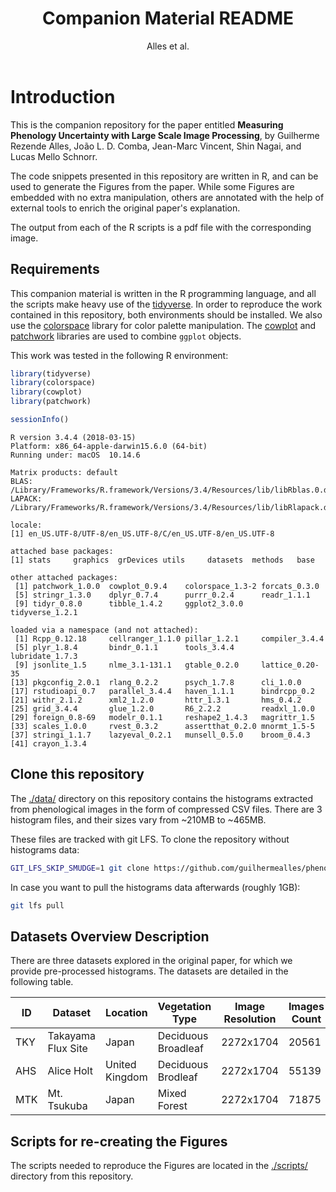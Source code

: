 # -*- coding: utf-8 -*-
# -*- mode: org -*-

#+TITLE: Companion Material README
#+AUTHOR: Alles et al.

#+STARTUP: overview indent

* Introduction

This is the companion repository for the paper entitled *Measuring
Phenology Uncertainty with Large Scale Image Processing*, by Guilherme
Rezende Alles, João L. D. Comba, Jean-Marc Vincent, Shin Nagai, and
Lucas Mello Schnorr.

The code snippets presented in this repository are written in R, and
can be used to generate the Figures from the paper. While some Figures
are embedded with no extra manipulation, others are annotated with the
help of external tools to enrich the original paper's explanation.

The output from each of the R scripts is a pdf file with the
corresponding image.

** Requirements
This companion material is written in the R programming language, and
all the scripts make heavy use of the [[https://www.tidyverse.org/][tidyverse]]. In order to reproduce
the work contained in this repository, both environments should be
installed. We also use the [[https://cran.r-project.org/web/packages/colorspace/vignettes/colorspace.html#installation][colorspace]] library for color palette
manipulation. The [[https://cran.r-project.org/web/packages/cowplot/index.html][cowplot]] and [[https://cran.r-project.org/web/packages/patchwork/index.html][patchwork]] libraries are used to combine
=ggplot= objects.

This work was tested in the following R environment:

#+BEGIN_SRC R :results output :exports both
library(tidyverse)
library(colorspace)
library(cowplot)
library(patchwork)

sessionInfo()
#+END_SRC

#+RESULTS:
#+begin_example
R version 3.4.4 (2018-03-15)
Platform: x86_64-apple-darwin15.6.0 (64-bit)
Running under: macOS  10.14.6

Matrix products: default
BLAS: /Library/Frameworks/R.framework/Versions/3.4/Resources/lib/libRblas.0.dylib
LAPACK: /Library/Frameworks/R.framework/Versions/3.4/Resources/lib/libRlapack.dylib

locale:
[1] en_US.UTF-8/UTF-8/en_US.UTF-8/C/en_US.UTF-8/en_US.UTF-8

attached base packages:
[1] stats     graphics  grDevices utils     datasets  methods   base     

other attached packages:
 [1] patchwork_1.0.0  cowplot_0.9.4    colorspace_1.3-2 forcats_0.3.0   
 [5] stringr_1.3.0    dplyr_0.7.4      purrr_0.2.4      readr_1.1.1     
 [9] tidyr_0.8.0      tibble_1.4.2     ggplot2_3.0.0    tidyverse_1.2.1 

loaded via a namespace (and not attached):
 [1] Rcpp_0.12.18     cellranger_1.1.0 pillar_1.2.1     compiler_3.4.4  
 [5] plyr_1.8.4       bindr_0.1.1      tools_3.4.4      lubridate_1.7.3 
 [9] jsonlite_1.5     nlme_3.1-131.1   gtable_0.2.0     lattice_0.20-35 
[13] pkgconfig_2.0.1  rlang_0.2.2      psych_1.7.8      cli_1.0.0       
[17] rstudioapi_0.7   parallel_3.4.4   haven_1.1.1      bindrcpp_0.2    
[21] withr_2.1.2      xml2_1.2.0       httr_1.3.1       hms_0.4.2       
[25] grid_3.4.4       glue_1.2.0       R6_2.2.2         readxl_1.0.0    
[29] foreign_0.8-69   modelr_0.1.1     reshape2_1.4.3   magrittr_1.5    
[33] scales_1.0.0     rvest_0.3.2      assertthat_0.2.0 mnormt_1.5-5    
[37] stringi_1.1.7    lazyeval_0.2.1   munsell_0.5.0    broom_0.4.3     
[41] crayon_1.3.4    
#+end_example

** Clone this repository

The [[./data/]] directory on this repository contains the histograms
extracted from phenological images in the form of compressed CSV
files. There are 3 histogram files, and their sizes vary from ~210MB
to ~465MB.

These files are tracked with git LFS. To clone the repository without
histograms data:

#+BEGIN_SRC sh
GIT_LFS_SKIP_SMUDGE=1 git clone https://github.com/guilhermealles/phenology-analysis-companion.git
#+END_SRC

In case you want to pull the histograms data afterwards (roughly 1GB):

#+BEGIN_SRC sh
git lfs pull
#+END_SRC

** Datasets Overview Description

There are three datasets explored in the original paper, for which we
provide pre-processed histograms. The datasets are detailed in the
following table.

|-----+--------------------+----------------+---------------------+------------------+--------------|
| ID  | Dataset            | Location       | Vegetation Type     | Image Resolution | Images Count |
|-----+--------------------+----------------+---------------------+------------------+--------------|
| TKY | Takayama Flux Site | Japan          | Deciduous Broadleaf |        2272x1704 |        20561 |
| AHS | Alice Holt         | United Kingdom | Deciduous Brodleaf  |        2272x1704 |        55139 |
| MTK | Mt. Tsukuba        | Japan          | Mixed Forest        |        2272x1704 |        71875 |
|-----+--------------------+----------------+---------------------+------------------+--------------|
** Scripts for re-creating the Figures
The scripts needed to reproduce the Figures are located in the
[[./scripts/]] directory from this repository.
